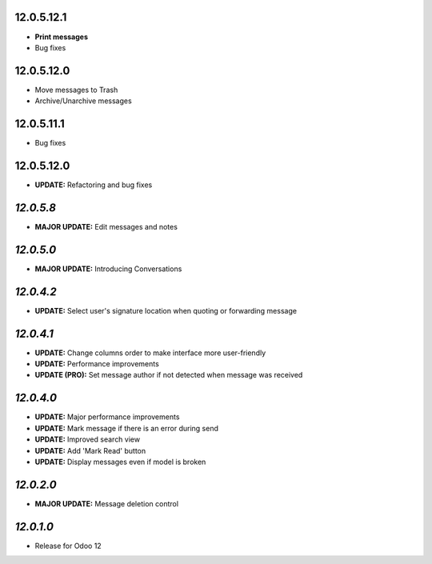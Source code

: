12.0.5.12.1
-----------
- **Print messages**
- Bug fixes

12.0.5.12.0
-----------
- Move messages to Trash
- Archive/Unarchive messages

12.0.5.11.1
-----------
- Bug fixes

12.0.5.12.0
-----------
- **UPDATE:** Refactoring and bug fixes

`12.0.5.8`
-----------

- **MAJOR UPDATE:** Edit messages and notes

`12.0.5.0`
-----------
- **MAJOR UPDATE:** Introducing Conversations

`12.0.4.2`
-----------
- **UPDATE:** Select user's signature location when quoting or forwarding message

`12.0.4.1`
-----------

- **UPDATE:** Change columns order to make interface more user-friendly
- **UPDATE:** Performance improvements
- **UPDATE (PRO):** Set message author if not detected when message was received

`12.0.4.0`
-----------

- **UPDATE:** Major performance improvements
- **UPDATE:** Mark message if there is an error during send
- **UPDATE:** Improved search view
- **UPDATE:** Add 'Mark Read' button
- **UPDATE:** Display messages even if model is broken

`12.0.2.0`
-----------

- **MAJOR UPDATE:** Message deletion control

`12.0.1.0`
----------

- Release for Odoo 12

